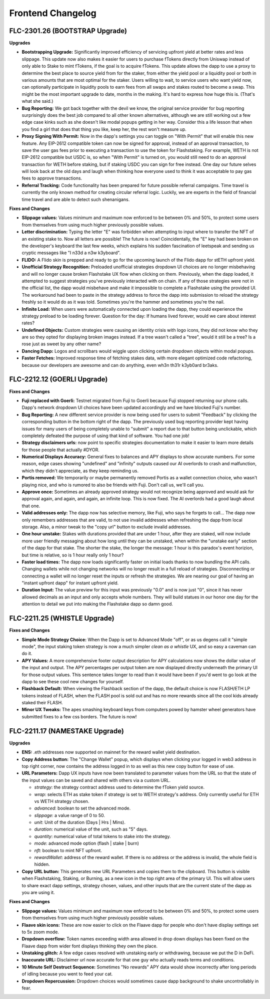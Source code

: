 Frontend Changelog
====================

.. raw:: html
   <!-- {"latest": "FLC-2301.26 (BOOTSTRAP Upgrade)"} -->
   
   
.. raw:: html
   <!-- changelog split marker -->

FLC-2301.26 (BOOTSTRAP Upgrade)
----------------------------------

**Upgrades**

* **Bootstrapping Upgrade:** Significantly improved efficiency of servicing upfront yield at better rates and less slippage. This update now also makes it easier for users to purchase fTokens directly from Uniswap instead of only able to Stake to mint fTokens, if the goal is to acquire fTokens. This update allows the dapp to use a proxy to determine the best place to source yield from for the staker, from either the yield pool or a liquidity pool or both in various amounts that are most optimal for the staker. Users willing to wait, to service users who want yield now, can optionally participate in liquidity pools to earn fees from all swaps and stakes routed to become a swap. This might be the most important upgrade to date, months in the making. It's hard to express how huge this is. (That's what she said.)
* **Bug Reporting:**  We got back together with the devil we know, the original service provider for bug reporting surprisingly does the best job compared to all other known alternatives, although we are still working out a few edge case kinks such as she doesn't like modal popups getting in her way. Consider this a life lesson that when you find a girl that does that thing you like, keep her, the rest won't measure up.
* **Proxy Signing With Permit:** Now in the dapp's settings you can toggle on "With Permit" that will enable this new feature. Any EIP-2612 compatible token can now be signed for approval, instead of an approval transaction, to save the user gas fees prior to executing a transaction to use the token for Flashstaking.  For example, WETH is not EIP-2612 compatible but USDC is, so when "With Permit" is turned on, you would still need to do an approval transaction for WETH before staking, but if staking USDC you can sign for free instead.  One day our future selves will look back at the old days and laugh when thinking how everyone used to think it was acceptable to pay gas fees to approve transactions.
* **Referral Tracking:** Code functionality has been prepared for future possible referral campaigns. Time travel is currently the only known method for creating circular referral logic. Luckily, we are experts in the field of financial time travel and are able to detect such shenanigans.

**Fixes and Changes**

* **Slippage values:** Values minimum and maximum now enforced to be between 0% and 50%, to protect some users from themselves from using much higher previously possible values.

* **Letter discrimination:**  Typing the letter "E" was forbidden when attempting to input where to transfer the NFT of an existing stake to. Now all letters are possible! The future is now! Coincidentally, the "E" key had been broken on the developer's keyboard the last few weeks, which explains his sudden fascination of leetspeak and sending us cryptic messages like "I n33d a n3w k3yboard". 
* **FLIDO:** A Flido skin is prepped and ready to go for the upcoming launch of the Flido dapp for stETH upfront yield. 
* **Unofficial Strategy Recognition:** Preloaded unofficial strategies dropdown UI choices are no longer misbehaving and will no longer cause broken Flashstake UX flow when clicking on them. Previously, when the dapp loaded, it attempted to suggest strategies you've previously interacted with on chain. If any of those strategies were not in the official list, the dapp would misbehave and make it impossible to complete a Flashstake using the provided UI. The workaround had been to paste in the strategy address to force the dapp into submission to reload the strategy freshly so it would do as it was told. Sometimes you're the hammer and sometimes you're the nail.
* **Infinite Load:**  When users were automatically connected upon loading the dapp, they could experience the strategy preload to be loading forever. Question for the day: If humans lived forever, would we care about interest rates?
* **Undefined Objects:** Custom strategies were causing an identity crisis with logo icons, they did not know who they are so they opted for displaying broken images instead. If a tree wasn't called a "tree", would it still be a tree? Is a rose just as sweet by any other name?
* **Dancing Dapp:** Logos and scrollbars would wiggle upon clicking certain dropdown objects within modal popups. 
* **Faster Fetches:** Improved response time of fetching stakes data, with more elegant optimized code refactoring, because our developers are awesome and can do anything, even wh3n th31r k3yb0ard br3aks.



.. raw:: html
   <!-- changelog split marker -->
   
FLC-2212.12 (GOERLI Upgrade)
----------------------------------

**Fixes and Changes**

* **Fuji replaced with Goerli:** Testnet migrated from Fuji to Goerli because Fuji stopped returning our phone calls. Dapp's network dropdown UI choices have been updated accordingly and we have blocked Fuji's number.
* **Bug Reporting:** A new different service provider is now being used for users to submit "Feedback" by clicking the corresponding button in the bottom right of the dapp. The previously used bug reporting provider kept having issues for many users of being completely unable to "submit" a report due to that button being unclickable, which completely defeated the purpose of using that kind of software. You had one job! 
* **Strategy disclaimers urls:** now point to specific strategies documentation to make it easier to learn more details for those people that actually #DYOR. 
* **Numerical Displays Accuracy:** General fixes to balances and APY displays to show accurate numbers. For some reason, edge cases showing "undefined" and "infinity" outputs caused our AI overlords to crash and malfunction, which they didn't appreciate, as they keep reminding us. 
* **Portis removed:** We temporarily or maybe permanently removed Portis as a wallet connection choice, who wasn't playing nice, and who is rumored to also be friends with Fuji. Don't call us, we'll call you.
* **Approve once:** Sometimes an already approved strategy would not recognize being approved and would ask for approval again, and again, and again, an infinite loop. This is now fixed. The AI overlords had a good laugh about that one. 
* **Valid addresses only:** The dapp now has selective memory, like Fuji, who says he forgets to call... The dapp now only remembers addresses that are valid, to not use invalid addresses when refreshing the dapp from local storage. Also, a minor tweak to the "copy url" button to exclude invalid addresses. 
* **One hour unstake:** Stakes with durations provided that are under 1 hour, after they are staked, will now include more user friendly messaging about how long until they can be unstaked, when within the "unstake early" section of the dapp for that stake. The shorter the stake, the longer the message: 1 hour is this paradox's event horizion, but time is relative, so is 1 hour really only 1 hour?
* **Faster load times:** The dapp now loads significantly faster on initial loads thanks to now bundling the API calls. Changing wallets while not changing networks will no longer result in a full reload of strategies. Disconnecting or connecting a wallet will no longer reset the inputs or refresh the strategies. We are nearing our goal of having an "instant upfront dapp" for instant upfront yield. 
* **Duration Input:** The value preview for this input was previously "0.0" and is now just "0", since it has never allowed decimals as an input and only accepts whole numbers. They will build statues in our honor one day for the attention to detail we put into making the Flashstake dapp so damn good. 


.. raw:: html
   <!-- changelog split marker -->

FLC-2211.25 (WHISTLE Upgrade)
----------------------------------

**Fixes and Changes**

* **Simple Mode Strategy Choice:** When the Dapp is set to Advanced Mode "off", or as us degens call it "simple mode", the input staking token strategy is now a much simpler `clean as a whistle` UX, and so easy a caveman can do it.
* **APY Values:** A more comprehensive footer output description for APY calculations now shows the dollar value of the input and output. The APY percentages per output token are now displayed directly underneath the primary UI for those output values. This sentence takes longer to read than it would have been if you'd went to go look at the dapp to see these cool new changes for yourself.
* **Flashback Default:** When viewing the Flashback section of the dapp, the default choice is now FLASH/ETH LP tokens instead of FLASH, when the FLASH pool is sold out and has no more rewards since all the cool kids already staked their FLASH.
* **Minor UX Tweaks:** The apes smashing keyboard keys from computers powed by hamster wheel generators have submitted fixes to a few css borders. The future is now!


.. raw:: html
   <!-- changelog split marker -->

FLC-2211.17 (NAMESTAKE Upgrade)
----------------------------------

**Upgrades**

* **ENS:** .eth addresses now supported on mainnet for the reward wallet yield destination.
* **Copy Address button:** The "Change Wallet" popup, which displays when clicking your logged in web3 address in top right corner, now contains the address logged in to as well as this new copy button for ease of use.
* **URL Parameters:** Dapp UX inputs have now been translated to parameter values from the URL so that the state of the input values can be saved and shared with others via a custom URL.

  - `strategy`: the strategy contract address used to determine the fToken yield source.
  - `wrap`: selects ETH as stake token if strategy is set to WETH strategy's address. Only currently useful for ETH vs WETH strategy chosen.
  - `advanced`: boolean to set the advanced mode.
  - `slippage`: a value range of 0 to 50.
  - `unit`: Unit of the duration (Days | Hrs | Mins).
  - `duration`: numerical value of the unit, such as "5" days.
  - `quantity`: numerical value of total tokens to stake into the strategy.
  - `mode`: advanced mode option (flash | stake | burn)
  - `nft`: boolean to mint NFT upfront.
  - `rewardWallet`: address of the reward wallet. If there is no address or the address is invalid, the whole field is hidden.
* **Copy URL button:** This generates new URL Parameters and copies them to the clipboard. This button is visible when Flashstaking, Staking, or Burning, as a new icon in the top right area of the primary UI. This will allow users to share exact dapp settings, strategy chosen, values, and other inputs that are the current state of the dapp as you are using it.

**Fixes and Changes**

* **Slippage values:** Values minimum and maximum now enforced to be between 0% and 50%, to protect some users from themselves from using much higher previously possible values.
* **Flaave skin icons:** These are now easier to click on the Flaave dapp for people who don't have display settings set to 5x zoom mode.
* **Dropdown overflow:** Token names exceeding width area allowed in drop down displays has been fixed on the Flaave dapp from wider font displays thinking they own the place.
* **Unstaking glitch:** A few edge cases resolved with unstaking early or withdrawing, because we put the D in DeFi.
* **Inaccurate URL:** Disclaimer url now accurate for that one guy who actually reads terms and conditions.
* **10 Minute Self Destruct Sequence:** Sometimes "No rewards" APY data would show incorrectly after long periods of idling because you went to feed your cat.
* **Dropdown Repercussion:** Dropdown choices would sometimes cause dapp background to shake uncontrollably in fear.

.. raw:: html
   <!-- changelog split marker -->
